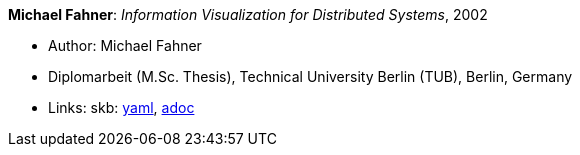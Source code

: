 //
// This file was generated by SKB-Dashboard, task 'lib-yaml2src'
// - on Wednesday November  7 at 08:42:48
// - skb-dashboard: https://www.github.com/vdmeer/skb-dashboard
//

*Michael Fahner*: _Information Visualization for Distributed Systems_, 2002

* Author: Michael Fahner
* Diplomarbeit (M.Sc. Thesis), Technical University Berlin (TUB), Berlin, Germany
* Links:
      skb:
        https://github.com/vdmeer/skb/tree/master/data/library/thesis/master/2000/fahner-michael-2002.yaml[yaml],
        https://github.com/vdmeer/skb/tree/master/data/library/thesis/master/2000/fahner-michael-2002.adoc[adoc]

